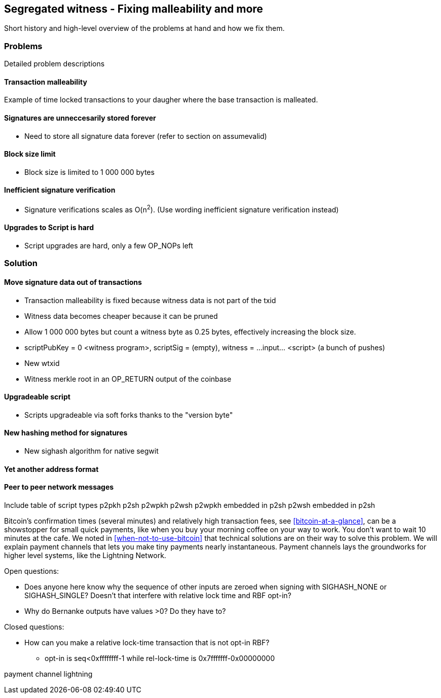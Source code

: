 [[ch10]]
== Segregated witness - Fixing malleability and more
:imagedir: {baseimagedir}/ch10


Short history and high-level overview of the problems at hand and how
we fix them.

=== Problems

Detailed problem descriptions

==== Transaction malleability

Example of time locked transactions to your daugher where the base
transaction is malleated.

==== Signatures are unneccesarily stored forever

* Need to store all signature data forever (refer to section on assumevalid)

==== Block size limit

* Block size is limited to 1 000 000 bytes

==== Inefficient signature verification

* Signature verifications scales as O(n^2^). (Use wording inefficient signature verification instead)

==== Upgrades to Script is hard

* Script upgrades are hard, only a few OP_NOPs left

=== Solution

==== Move signature data out of transactions

* Transaction malleability is fixed because witness data is not part of the txid

* Witness data becomes cheaper because it can be pruned

* Allow 1 000 000 bytes but count a witness byte as 0.25 bytes, effectively increasing the block size.

* scriptPubKey = 0 <witness program>, scriptSig = (empty), witness = ...input... <script> (a bunch of pushes)
* New wtxid
* Witness merkle root in an OP_RETURN output of the coinbase

==== Upgradeable script

* Scripts upgradeable via soft forks thanks to the "version byte"

==== New hashing method for signatures

* New sighash algorithm for native segwit

==== Yet another address format

==== Peer to peer network messages




Include table of script types
p2pkh
p2sh
p2wpkh
p2wsh
p2wpkh embedded in p2sh
p2wsh embedded in p2sh






Bitcoin's confirmation times (several minutes) and relatively high
transaction fees, see <<bitcoin-at-a-glance>>, can be a showstopper
for small quick payments, like when you buy your morning coffee on
your way to work. You don't want to wait 10 minutes at the cafe. We
noted in <<when-not-to-use-bitcoin>> that technical solutions are on
their way to solve this problem. We will explain payment channels that
lets you make tiny payments nearly instantaneous. Payment channels
lays the groundworks for higher level systems, like the Lightning
Network.




Open questions:

* Does anyone here know why the sequence of other inputs are zeroed when signing with SIGHASH_NONE or SIGHASH_SINGLE? Doesn't that interfere with relative lock time and RBF opt-in?

* Why do Bernanke outputs have values >0? Do they have to?

Closed questions:

* How can you make a relative lock-time transaction that is not opt-in RBF?
** opt-in is seq<0xffffffff-1 while rel-lock-time is 0x7fffffff-0x00000000

payment channel
lightning

